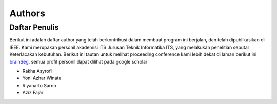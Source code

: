 Authors
=======

Daftar Penulis
--------------
Berikut ini adalah daftar author yang telah berkontribusi dalam membuat program ini berjalan, dan telah dipublikasikan di IEEE. 
Kami merupakan personil akademisi ITS Jurusan Teknik Informatika ITS, yang melakukan penelitian seputar Keterlacakan kebutuhan. 
Berikut ini tautan untuk melihat proceeding conference kami lebih dekat di laman berikut ini `brainSeg`_. semua profil personil dapat dilihat pada google scholar

.. _brainSeg: https://ieeexplore.ieee.org/document/9234262

* Rakha Asyrofi 
* Yoni Azhar Winata
* Riyanarto Sarno
* Aziz Fajar
